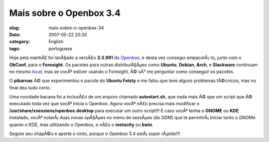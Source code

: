 Mais sobre o Openbox 3.4
########################
:slug: mais-sobre-o-openbox-34
:date: 2007-05-22 20:20
:category: English
:tags: portuguese

Hoje pela manhÃ£ foi lanÃ§ado a versÃ£o **3.3.991** do
`Openbox <http://icculus.org/openbox/>`__, e desta vez consegui
empacotÃ¡-lo, junto com o **ObConf**, para o **Foresight**. Os pacotes
para outras distribuiÃ§Ãµes como **Ubuntu**, **Debian**, **Arch**, e
**Slackware** continuam no mesmo
`local <http://icculus.org/openbox/index.php/Openbox:Download>`__, mas
se vocÃª estiver usando o Foresight, Ã© sÃ³ me perguntar como conseguir
os pacotes.

O **pibarnas** Ã© que experimentou o pacote do **Ubuntu Feisty** e me
falou que teve alguns problemas tÃ©cnicos, mas no final deu tudo certo.

Uma novidade bacana foi a inclusÃ£o de um arquivo chamado
**autostart.sh**, que nada mais Ã© que um script que Ã© executado toda
vez que vocÃª inicia o Openbox. Agora vocÃª nÃ£o precisa mais modificar
o **/usr/share/xsessions/openbox.desktop** para executar um outro
script!!! E caso vocÃª tenha o **GNOME** ou **KDE** instalado, vocÃª
notarÃ¡ duas novas opÃ§Ãµes no menu de sessÃµes (do GDM) que te
permitirÃ¡ iniciar tanto o GNOMe quanto o KDE, mas utilizando o Openbox,
e nÃ£o o **metacity** ou **kwin**.

Segure seu chapÃ©u e aperte o cinto, porque o Openbox 3.4 estÃ¡ super
rÃ¡pido!!!
